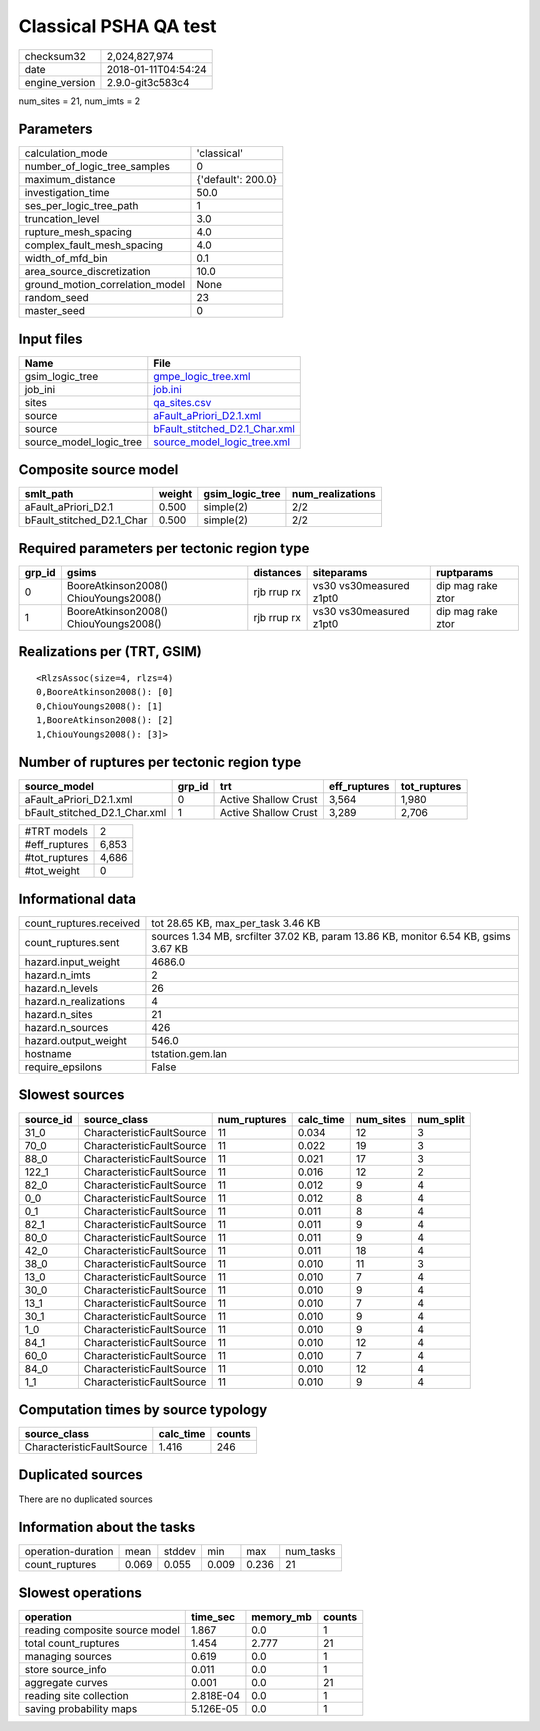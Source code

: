 Classical PSHA QA test
======================

============== ===================
checksum32     2,024,827,974      
date           2018-01-11T04:54:24
engine_version 2.9.0-git3c583c4   
============== ===================

num_sites = 21, num_imts = 2

Parameters
----------
=============================== ==================
calculation_mode                'classical'       
number_of_logic_tree_samples    0                 
maximum_distance                {'default': 200.0}
investigation_time              50.0              
ses_per_logic_tree_path         1                 
truncation_level                3.0               
rupture_mesh_spacing            4.0               
complex_fault_mesh_spacing      4.0               
width_of_mfd_bin                0.1               
area_source_discretization      10.0              
ground_motion_correlation_model None              
random_seed                     23                
master_seed                     0                 
=============================== ==================

Input files
-----------
======================= ================================================================
Name                    File                                                            
======================= ================================================================
gsim_logic_tree         `gmpe_logic_tree.xml <gmpe_logic_tree.xml>`_                    
job_ini                 `job.ini <job.ini>`_                                            
sites                   `qa_sites.csv <qa_sites.csv>`_                                  
source                  `aFault_aPriori_D2.1.xml <aFault_aPriori_D2.1.xml>`_            
source                  `bFault_stitched_D2.1_Char.xml <bFault_stitched_D2.1_Char.xml>`_
source_model_logic_tree `source_model_logic_tree.xml <source_model_logic_tree.xml>`_    
======================= ================================================================

Composite source model
----------------------
========================= ====== =============== ================
smlt_path                 weight gsim_logic_tree num_realizations
========================= ====== =============== ================
aFault_aPriori_D2.1       0.500  simple(2)       2/2             
bFault_stitched_D2.1_Char 0.500  simple(2)       2/2             
========================= ====== =============== ================

Required parameters per tectonic region type
--------------------------------------------
====== ===================================== =========== ======================= =================
grp_id gsims                                 distances   siteparams              ruptparams       
====== ===================================== =========== ======================= =================
0      BooreAtkinson2008() ChiouYoungs2008() rjb rrup rx vs30 vs30measured z1pt0 dip mag rake ztor
1      BooreAtkinson2008() ChiouYoungs2008() rjb rrup rx vs30 vs30measured z1pt0 dip mag rake ztor
====== ===================================== =========== ======================= =================

Realizations per (TRT, GSIM)
----------------------------

::

  <RlzsAssoc(size=4, rlzs=4)
  0,BooreAtkinson2008(): [0]
  0,ChiouYoungs2008(): [1]
  1,BooreAtkinson2008(): [2]
  1,ChiouYoungs2008(): [3]>

Number of ruptures per tectonic region type
-------------------------------------------
============================= ====== ==================== ============ ============
source_model                  grp_id trt                  eff_ruptures tot_ruptures
============================= ====== ==================== ============ ============
aFault_aPriori_D2.1.xml       0      Active Shallow Crust 3,564        1,980       
bFault_stitched_D2.1_Char.xml 1      Active Shallow Crust 3,289        2,706       
============================= ====== ==================== ============ ============

============= =====
#TRT models   2    
#eff_ruptures 6,853
#tot_ruptures 4,686
#tot_weight   0    
============= =====

Informational data
------------------
======================= ===================================================================================
count_ruptures.received tot 28.65 KB, max_per_task 3.46 KB                                                 
count_ruptures.sent     sources 1.34 MB, srcfilter 37.02 KB, param 13.86 KB, monitor 6.54 KB, gsims 3.67 KB
hazard.input_weight     4686.0                                                                             
hazard.n_imts           2                                                                                  
hazard.n_levels         26                                                                                 
hazard.n_realizations   4                                                                                  
hazard.n_sites          21                                                                                 
hazard.n_sources        426                                                                                
hazard.output_weight    546.0                                                                              
hostname                tstation.gem.lan                                                                   
require_epsilons        False                                                                              
======================= ===================================================================================

Slowest sources
---------------
========= ========================= ============ ========= ========= =========
source_id source_class              num_ruptures calc_time num_sites num_split
========= ========================= ============ ========= ========= =========
31_0      CharacteristicFaultSource 11           0.034     12        3        
70_0      CharacteristicFaultSource 11           0.022     19        3        
88_0      CharacteristicFaultSource 11           0.021     17        3        
122_1     CharacteristicFaultSource 11           0.016     12        2        
82_0      CharacteristicFaultSource 11           0.012     9         4        
0_0       CharacteristicFaultSource 11           0.012     8         4        
0_1       CharacteristicFaultSource 11           0.011     8         4        
82_1      CharacteristicFaultSource 11           0.011     9         4        
80_0      CharacteristicFaultSource 11           0.011     9         4        
42_0      CharacteristicFaultSource 11           0.011     18        4        
38_0      CharacteristicFaultSource 11           0.010     11        3        
13_0      CharacteristicFaultSource 11           0.010     7         4        
30_0      CharacteristicFaultSource 11           0.010     9         4        
13_1      CharacteristicFaultSource 11           0.010     7         4        
30_1      CharacteristicFaultSource 11           0.010     9         4        
1_0       CharacteristicFaultSource 11           0.010     9         4        
84_1      CharacteristicFaultSource 11           0.010     12        4        
60_0      CharacteristicFaultSource 11           0.010     7         4        
84_0      CharacteristicFaultSource 11           0.010     12        4        
1_1       CharacteristicFaultSource 11           0.010     9         4        
========= ========================= ============ ========= ========= =========

Computation times by source typology
------------------------------------
========================= ========= ======
source_class              calc_time counts
========================= ========= ======
CharacteristicFaultSource 1.416     246   
========================= ========= ======

Duplicated sources
------------------
There are no duplicated sources

Information about the tasks
---------------------------
================== ===== ====== ===== ===== =========
operation-duration mean  stddev min   max   num_tasks
count_ruptures     0.069 0.055  0.009 0.236 21       
================== ===== ====== ===== ===== =========

Slowest operations
------------------
============================== ========= ========= ======
operation                      time_sec  memory_mb counts
============================== ========= ========= ======
reading composite source model 1.867     0.0       1     
total count_ruptures           1.454     2.777     21    
managing sources               0.619     0.0       1     
store source_info              0.011     0.0       1     
aggregate curves               0.001     0.0       21    
reading site collection        2.818E-04 0.0       1     
saving probability maps        5.126E-05 0.0       1     
============================== ========= ========= ======